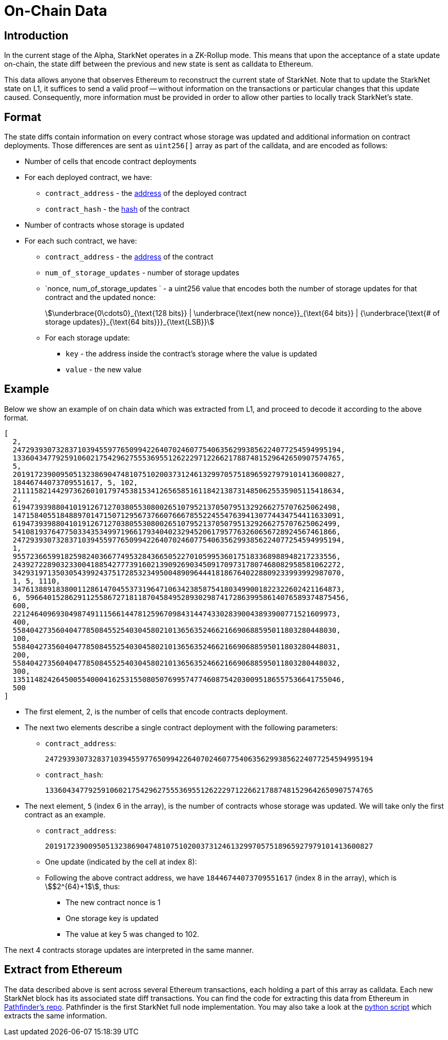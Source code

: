 [id="on_chain_data"]
= On-Chain Data

[id="introduction"]
== Introduction

In the current stage of the Alpha, StarkNet operates in a ZK-Rollup mode. This means that upon the acceptance of a state update on-chain, the state diff between the previous and new state is sent as calldata to Ethereum.

This data allows anyone that observes Ethereum to reconstruct the current state of StarkNet. Note that to update the StarkNet state on L1, it suffices to send a valid proof -- without information on the transactions or particular changes that this update caused. Consequently, more information must be provided in order to allow other parties to locally track StarkNet's state.

[id="format"]
== Format

The state diffs contain information on every contract whose storage was updated and additional information on contract deployments. Those differences are sent as `uint256[]` array as part of the calldata, and are encoded as follows:

* Number of cells that encode contract deployments
* For each deployed contract, we have:
 ** `contract_address` - the xref:../Contracts/contract-address.adoc[address] of the deployed contract
 ** `contract_hash` - the xref:../Contracts/class-hash.adoc[hash] of the contract
* Number of contracts whose storage is updated
* For each such contract, we have:
 ** `contract_address` - the xref:../Contracts/contract-address.adoc[address] of the contract
 ** `num_of_storage_updates` - number of storage updates
 ** `nonce, num_of_storage_updates ` - a uint256 value that encodes both the number of storage updates for that contract and the updated nonce:
+
[stem]
++++
\underbrace{0\cdots0}_{\text{128 bits}} | \underbrace{\text{new nonce}}_{\text{64 bits}} |
{\underbrace{\text{# of storage updates}}_{\text{64 bits}}}_{\text{LSB}}
++++
 ** For each storage update:
  *** `key` - the address inside the contract's storage where the value is updated
  *** `value` - the new value

[id="example"]
== Example

Below we show an example of on chain data which was extracted from L1, and proceed to decode it according to the above format.

[source,json]
----
[
  2,
  2472939307328371039455977650994226407024607754063562993856224077254594995194,
  1336043477925910602175429627555369551262229712266217887481529642650907574765,
  5,
  2019172390095051323869047481075102003731246132997057518965927979101413600827,
  18446744073709551617, 5, 102,
  2111158214429736260101797453815341265658516118421387314850625535905115418634,
  2,
  619473939880410191267127038055308002651079521370507951329266275707625062498,
  1471584055184889701471507129567376607666785522455476394130774434754411633091,
  619473939880410191267127038055308002651079521370507951329266275707625062499,
  541081937647750334353499719661793404023294520617957763260656728924567461866,
  2472939307328371039455977650994226407024607754063562993856224077254594995194,
  1,
  955723665991825982403667749532843665052270105995360175183368988948217233556,
  2439272289032330041885427773916021390926903450917097317807468082958581062272,
  3429319713503054399243751728532349500489096444181867640228809233993992987070,
  1, 5, 1110,
  3476138891838001128614704553731964710634238587541803499001822322602421164873,
  6, 59664015286291125586727181187045849528930298741728639958614076589374875456,
  600,
  221246409693049874911156614478125967098431447433028390043893900771521609973,
  400,
  558404273560404778508455254030458021013656352466216690688595011803280448030,
  100,
  558404273560404778508455254030458021013656352466216690688595011803280448031,
  200,
  558404273560404778508455254030458021013656352466216690688595011803280448032,
  300,
  1351148242645005540004162531550805076995747746087542030095186557536641755046,
  500
]
----

* The first element, 2, is the number of cells that encode contracts deployment.
* The next two elements describe a single contract deployment with the following parameters:
 ** `contract_address`:
+
----
2472939307328371039455977650994226407024607754063562993856224077254594995194
----

 ** `contract_hash`:
+
----
1336043477925910602175429627555369551262229712266217887481529642650907574765
----

* The next element, `5` (index 6 in the array), is the number of contracts whose storage was updated. We will take only the first contract as an example.
 ** `contract_address`:
+
----
2019172390095051323869047481075102003731246132997057518965927979101413600827
----

** One update (indicated by the cell at index 8):
 **  Following the above contract address, we have `18446744073709551617` (index 8 in the array), which is stem:[$2^{64}+1$], thus:
  *** The new contract nonce is 1
  *** One storage key is updated
  *** The value at key 5 was changed to 102.

The next 4 contracts storage updates are interpreted in the same manner.

[id="extract_from_ethereum"]
== Extract from Ethereum

The data described above is sent across several Ethereum transactions, each holding a part of this array as calldata. Each new StarkNet block has its associated state diff transactions. You can find the code for extracting this data from Ethereum in https://github.com/eqlabs/pathfinder/blob/2fe6f549a0b8b9923ed7a21cd1a588bc571657d6/crates/pathfinder/src/ethereum/state_update/retrieve.rs[Pathfinder's repo]. Pathfinder is the first StarkNet full node implementation. You may also take a look at the https://github.com/eqlabs/pathfinder/blob/2fe6f549a0b8b9923ed7a21cd1a588bc571657d6/crates/pathfinder/resources/fact_retrieval.py[python script] which extracts the same information.